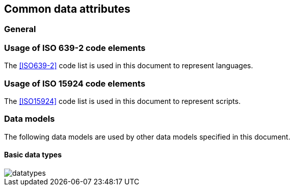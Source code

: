 
[[common-data]]
== Common data attributes

=== General

[[iso-639]]
=== Usage of ISO 639-2 code elements

The <<ISO639-2>> code list is used in this document to represent
languages.


[[iso-15924]]
=== Usage of ISO 15924 code elements

////
8.1.3	User-assigned code elements
If users need code elements to represent country names not included in this part of ISO 3166, the series of letters AA, QM to QZ, XA to XZ, and ZZ, and the series AAA to AAZ, QMA to QZZ, XAA to XZZ, and ZZA to ZZZ respectively, and the series of numbers 900 to 999 are available.
////

The <<ISO15924>> code list is used in this document to represent
scripts.


=== Data models

The following data models are used by other data models specified in
this document.

==== Basic data types

image::datatypes.png[]

